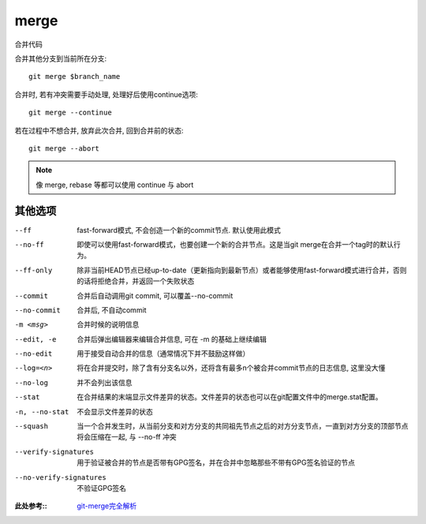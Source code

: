 =======================
merge
=======================


.. post:: 2023-02-26 21:30:12
  :tags: git, command
  :category: 版本控制
  :author: YanQue
  :location: CD
  :language: zh-cn


合并代码

合并其他分支到当前所在分支::

	git merge $branch_name

合并时, 若有冲突需要手动处理, 处理好后使用continue选项::

	git merge --continue

若在过程中不想合并, 放弃此次合并, 回到合并前的状态::

	git merge --abort

.. note::

	像 merge, rebase 等都可以使用 continue 与 abort

其他选项
=======================

--ff			fast-forward模式, 不会创造一个新的commit节点. 默认使用此模式
--no-ff			即使可以使用fast-forward模式，也要创建一个新的合并节点。这是当git merge在合并一个tag时的默认行为。
--ff-only		除非当前HEAD节点已经up-to-date（更新指向到最新节点）或者能够使用fast-forward模式进行合并，否则的话将拒绝合并，并返回一个失败状态
--commit 		合并后自动调用git commit, 可以覆盖--no-commit
--no-commit 	合并后, 不自动commit
-m <msg>		合并时候的说明信息
--edit, -e		合并后弹出编辑器来编辑合并信息, 可在 -m 的基础上继续编辑
--no-edit		用于接受自动合并的信息（通常情况下并不鼓励这样做）
--log=<n> 		将在合并提交时，除了含有分支名以外，还将含有最多n个被合并commit节点的日志信息, 这里没大懂
--no-log		并不会列出该信息
--stat			在合并结果的末端显示文件差异的状态。文件差异的状态也可以在git配置文件中的merge.stat配置。
-n, --no-stat	不会显示文件差异的状态
--squash 		当一个合并发生时，从当前分支和对方分支的共同祖先节点之后的对方分支节点，一直到对方分支的顶部节点将会压缩在一起, 与 --no-ff 冲突
--verify-signatures 	用于验证被合并的节点是否带有GPG签名，并在合并中忽略那些不带有GPG签名验证的节点
--no-verify-signatures 	不验证GPG签名

:此处参考::
	`git-merge完全解析 <https://www.jianshu.com/p/58a166f24c81>`_



